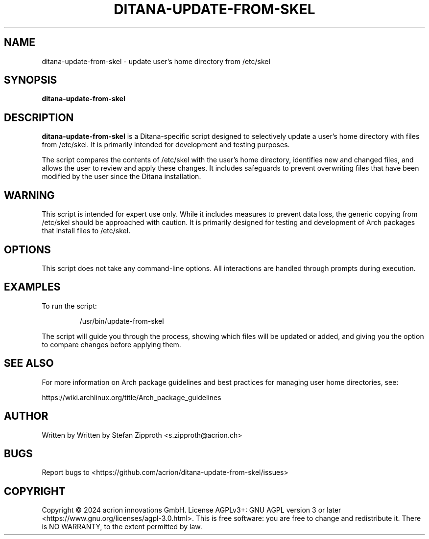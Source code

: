 .TH DITANA-UPDATE-FROM-SKEL 1 "October 2024" "Ditana GNU/Linux" "User Commands"
.SH NAME
ditana-update-from-skel \- update user’s home directory from /etc/skel
.SH SYNOPSIS
.B ditana-update-from-skel
.SH DESCRIPTION
.B ditana-update-from-skel
is a Ditana-specific script designed to selectively update a user’s home directory with files from /etc/skel. It is primarily intended for development and testing purposes.
.PP
The script compares the contents of /etc/skel with the user’s home directory, identifies new and changed files, and allows the user to review and apply these changes. It includes safeguards to prevent overwriting files that have been modified by the user since the Ditana installation.
.SH WARNING
This script is intended for expert use only. While it includes measures to prevent data loss, the generic copying from /etc/skel should be approached with caution. It is primarily designed for testing and development of Arch packages that install files to /etc/skel.
.SH OPTIONS
This script does not take any command-line options. All interactions are handled through prompts during execution.
.SH EXAMPLES
To run the script:
.PP
.nf
.RS
/usr/bin/update-from-skel
.RE
.fi
.PP
The script will guide you through the process, showing which files will be updated or added, and giving you the option to compare changes before applying them.
.SH SEE ALSO
For more information on Arch package guidelines and best practices for managing user home directories, see:
.PP
https://wiki.archlinux.org/title/Arch_package_guidelines
.SH AUTHOR
Written by Written by Stefan Zipproth <s.zipproth@acrion.ch>
.SH BUGS
Report bugs to <https://github.com/acrion/ditana-update-from-skel/issues>
.SH COPYRIGHT
Copyright \(co 2024 acrion innovations GmbH. License AGPLv3+: GNU AGPL version 3 or later <https://www.gnu.org/licenses/agpl-3.0.html>.
This is free software: you are free to change and redistribute it. There is NO WARRANTY, to the extent permitted by law.
